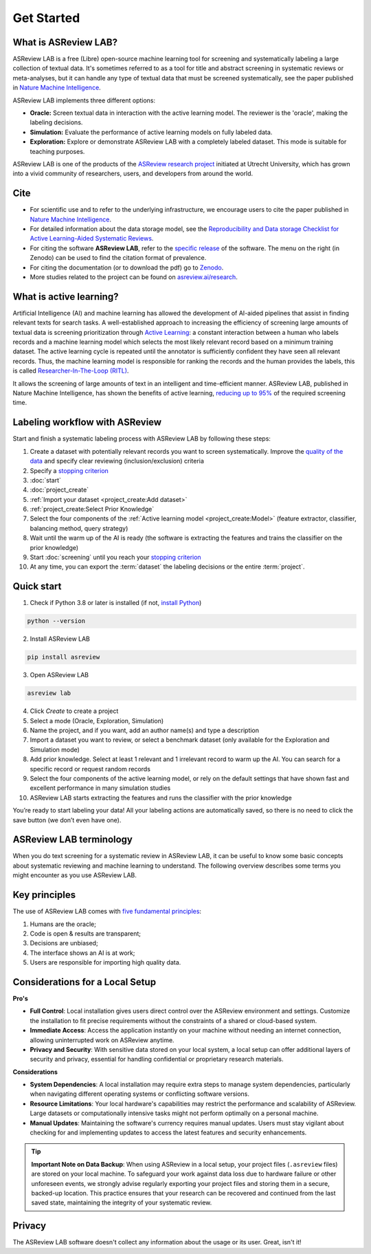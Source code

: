 Get Started
===========

What is ASReview LAB?
---------------------

ASReview LAB is a free (Libre) open-source machine learning tool for screening
and systematically labeling a large collection of textual data. It's sometimes
referred to as a tool for title and abstract screening in systematic reviews
or meta-analyses,  but it can handle any type of textual data that must be
screened systematically, see the paper published in `Nature Machine Intelligence <https://www.nature.com/articles/s42256-020-00287-7>`_. 

ASReview LAB implements three different options:

- **Oracle:** Screen textual data in interaction with the active learning model. The reviewer is the 'oracle', making the labeling decisions.
- **Simulation:** Evaluate the performance of active learning models on fully labeled data.
- **Exploration:** Explore or demonstrate ASReview LAB with a completely labeled dataset. This mode is suitable for teaching purposes.

ASReview LAB is one of the products of the `ASReview research project
<https://asreview.ai/about/>`_  initiated at Utrecht University, which has
grown into a vivid community of researchers,  users, and developers from
around the world.

.. youtube:: k-a2SCq-LtA


Cite
----

- For scientific use and to refer to the underlying infrastructure, we encourage users to cite the paper published in `Nature Machine Intelligence <https://www.nature.com/articles/s42256-020-00287-7>`_.

- For detailed information about the data storage model, see the `Reproducibility and Data storage Checklist for Active Learning-Aided Systematic Reviews <https://doi.org/10.31234/osf.io/g93zf>`_. 

- For citing the software **ASReview LAB**, refer to the `specific release <https://doi.org/10.5281/zenodo.3345592>`_ of the software. The menu on the right (in Zenodo) can be used to find the citation format of prevalence.

- For citing the documentation (or to download the pdf) go to `Zenodo <https://doi.org/10.5281/zenodo.4287119>`_.

- More studies related to the project can be found on `asreview.ai/research <https://asreview.ai/research/>`_.


What is active learning?
------------------------

Artificial Intelligence (AI) and machine learning has allowed the development
of AI-aided pipelines that assist in finding relevant texts for search tasks.
A well-established approach to increasing the efficiency
of screening large amounts of textual data is screening prioritization through
`Active Learning <https://asreview.ai/blog/active-learning-explained/>`_: a constant
interaction between a human who labels records and a machine learning model
which selects the most likely relevant record based on a minimum training
dataset. The active learning cycle is repeated until the annotator is sufficiently
confident they have seen all relevant records. Thus, the machine learning model is
responsible for ranking the records and the human provides the labels, this is called
`Researcher-In-The-Loop (RITL) <https://asreview.ai/blog/active-learning-explained/>`_.

It allows the screening of large amounts of text in an intelligent
and time-efficient manner. ASReview LAB, published in Nature Machine
Intelligence, has shown the benefits of active learning, `reducing up to 95%
<https://www.nature.com/articles/s42256-020-00287-7>`_ of the required
screening time.


Labeling workflow with ASReview
-------------------------------

Start and finish a systematic labeling process with ASReview LAB by following
these steps:

1. Create a dataset with potentially relevant records you want to screen systematically. Improve the `quality of the data <https://www.asreview.ai/blog/the-importance-of-abstracts>`__ and specify clear reviewing (inclusion/exclusion) criteria
2. Specify a `stopping criterion <https://www.github.com/asreview/asreview/discussions/557>`__
3. :doc:`start`
4. :doc:`project_create`
5. :ref:`Import your dataset <project_create:Add dataset>`
6. :ref:`project_create:Select Prior Knowledge`
7. Select the four components of the :ref:`Active learning model <project_create:Model>` (feature extractor, classifier, balancing method, query strategy)
8. Wait until the warm up of the AI is ready (the software is extracting the features and trains the classifier on the prior knowledge)
9. Start :doc:`screening` until you reach your `stopping criterion <https://www.github.com/asreview/asreview/discussions/557>`__
10. At any time, you can export the :term:`dataset` the labeling decisions or the entire :term:`project`.




Quick start
-----------

1. Check if Python 3.8 or later is installed (if not, `install Python <https://www.python.org/downloads>`__)

.. code:: bash

  python --version

2. Install ASReview LAB

.. code:: bash

  pip install asreview

3. Open ASReview LAB

.. code:: bash

  asreview lab

4. Click *Create* to create a project

5. Select a mode (Oracle, Exploration, Simulation)

6. Name the project, and if you want, add an author name(s) and type a description

7. Import a dataset you want to review, or select a benchmark dataset (only available for the Exploration and Simulation mode)

8. Add prior knowledge. Select at least 1 relevant and 1 irrelevant record to warm up the AI. You can search for a specific record or request random records

9. Select the four components of the active learning model, or rely on the default settings that have shown fast and excellent performance in many simulation studies

10. ASReview LAB starts extracting the features and runs the classifier with the prior knowledge

You’re ready to start labeling your data! All your labeling actions are
automatically saved, so there is no need to click the save button (we don’t
even have one).



ASReview LAB terminology
------------------------

When you do text screening for a systematic review in ASReview LAB, it can be
useful to know some basic concepts about systematic reviewing and machine
learning to understand. The following overview describes some terms you might
encounter as you use ASReview LAB.

.. glossary::

  Active learning model
    An active learning model is the combination of four elements: a feature
    extraction technique, a classifier, a balance, and a query strategy.

  ASReview
    ASReview stands for *Active learning for Systematic Reviews* or
    *AI-assisted Systematic Reviews*, depending on context. Avoid this
    explanation, only use as tagline.

  ASReview CLI
    ASReview CLI is the command line interface that is developed for advanced
    options or for running simulation studies.

  Data
    Data includes :term:`dataset`, prior knowledge, labels, and
    :term:`notes<note>`.

  Dataset
    A dataset is the collection of :term:`records<record>` that the :term:`user`
    :term:`imports<import>` and :term:`exports<export>`.

  ELAS
    ELAS stands for "Electronic Learning Assistant". It is the name of
    :term:`ASReview` mascot. It is used for storytelling and to increase
    explainability.

  Export
    Export is the action of exporting a :term:`dataset` or a :term:`project`
    from ASReview LAB.

  Extension
    An extension is the additional element to the ASReview LAB, such as
    the `ASReview Datatools <https://github.com/asreview/asreview-datatools>`__
    extension.

  Import
    Import is the action of importing a :term:`dataset` or a :term:`project`
    into ASReview LAB.

  Model configuration
    Model configuration is the action of the :term:`user` to configure the
    :term:`active learning model`.

  Note
    A note is the information added by the :term:`user` in the note field and
    stored in the :term:`project file`. It can be edited on the History page.

  Project
    A project is a project created in ASReview LAB.

  Projects dashboard
    The project dashboard is the landing page containing an overview of all
    :term:`projects<project>` in ASReview LAB.

  Project file
    The project file is the ``.asreview`` file containing the :term:`data` and
    :term:`model configuration`. The file is :term:`exported<export>` from
    ASReview LAB and can be :term:`imported<import>` back.

  Project mode
    the project mode includes oracle, simulation, and exploration in
    ASReview LAB:

    **Oracle** mode is used when a :term:`user` reviews a :term:`dataset`
    systematically with interactive artificial intelligence (AI).

    **Exploration** mode is used when a user explores or demonstrates ASReview
    LAB with a completely labeled dataset. This mode is suitable for teaching
    purposes.

    **Simulation** mode is used when a user simulates a review on a completely
    labeled dataset to see the performance of ASReview LAB.

  Status
    The project status is the stage that a :term:`project` is at in
    ASReview LAB.

    **Setup** refers to the fact that the :term:`user` adds project information,
    :term:`imports<import>` the :term:`dataset`, selects the prior knowledge,
    :term:`configures the model<Model configuration>` and initiates the first
    iteration of :term:`model<Active learning model>` training.

    **In Review** refers to the fact that in oracle or exploration mode,
    the user adds labels to :term:`records<record>`, or in simulation mode, the
    simulation is running.

    **Finished** refers to the fact that in oracle or exploration mode, the user
    decides to complete the :term:`reviewing` process or has labeled all the
    records, or in simulation mode, the simulation has been completed.

    **Published** refers to the fact that the user publishes the dataset and
    :term:`project file` in a repository, preferably with a Digital Object
    Identifier (DOI).

  Record
    A record is the data point that needs to be labeled. A record can contain
    both information that is used for training the
    :term:`active learning model`, and information that is not used for this
    purpose.

    In the case of systematic reviewing, a record is meta-data for a scientific
    publication. Here, the information that is used for training purposes is
    the text in the title and abstract of the publication. The information that
    is not used for training typically consists of other metadata, for example,
    the authors, journal, or DOI of the publication.

  Reviewing
    Reviewing is the decision-making process on the relevance of
    :term:`records<record>` (“irrelevant” or “relevant”). It is interchangeable
    with Labeling, Screening, and Classifying.

  User
    The human annotator is the person who labels :term:`records<record>`.

  Screener
    Replacement term when the context is PRISMA-based reviewing.



Key principles
--------------

The use of ASReview LAB comes with `five fundamental principles
<https://asreview.ai/blog/the-zen-of-elas/>`_:

1. Humans are the oracle;
2. Code is open & results are transparent;
3. Decisions are unbiased;
4. The interface shows an AI is at work;
5. Users are responsible for importing high quality data.


Considerations for a Local Setup
--------------------------------

**Pro's** 

- **Full Control**: Local installation gives users direct control over the ASReview environment and settings. Customize the installation to fit precise requirements without the constraints of a shared or cloud-based system.

- **Immediate Access**: Access the application instantly on your machine without needing an internet connection, allowing uninterrupted work on ASReview anytime.

- **Privacy and Security**: With sensitive data stored on your local system, a local setup can offer additional layers of security and privacy, essential for handling confidential or proprietary research materials.

**Considerations**

- **System Dependencies**: A local installation may require extra steps to manage system dependencies, particularly when navigating different operating systems or conflicting software versions.

- **Resource Limitations**: Your local hardware's capabilities may restrict the performance and scalability of ASReview. Large datasets or computationally intensive tasks might not perform optimally on a personal machine.

- **Manual Updates**: Maintaining the software's currency requires manual updates. Users must stay vigilant about checking for and implementing updates to access the latest features and security enhancements.

.. tip::

        **Important Note on Data Backup**: When using ASReview in a local setup, your project files (``.asreview`` files) are stored on your local machine. To safeguard your work against data loss due to hardware failure or other unforeseen events, we strongly advise regularly exporting your project files and storing them in a secure, backed-up location. This practice ensures that your research can be recovered and continued from the last saved state, maintaining the integrity of your systematic review.


Privacy
-------

The ASReview LAB software doesn't collect any information about the usage or
its user. Great, isn't it!

